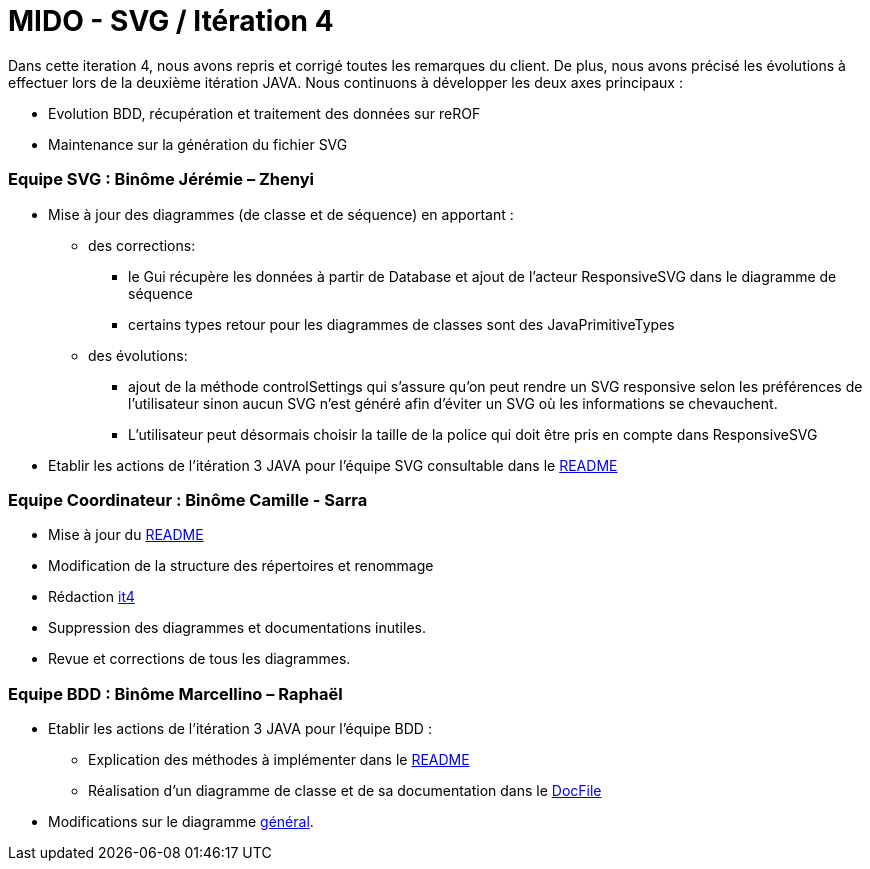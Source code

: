 ﻿= MIDO - SVG / Itération 4

Dans cette iteration 4, nous avons repris et corrigé toutes les remarques du client. De plus, nous avons précisé les évolutions à effectuer lors de la deuxième itération JAVA.
Nous continuons à développer les deux axes principaux : 

[square]
* Evolution BDD, récupération et traitement des données sur reROF
* Maintenance sur la génération du fichier SVG

=== Equipe SVG : Binôme Jérémie – Zhenyi

* Mise à jour des diagrammes (de classe et de séquence) en apportant :
** des corrections:
*** le Gui récupère les données à partir de Database et ajout de l'acteur ResponsiveSVG dans le diagramme de séquence
*** certains types retour pour les diagrammes de classes sont des JavaPrimitiveTypes
** des évolutions: 
*** ajout de la méthode controlSettings qui s'assure qu'on peut rendre un SVG responsive selon les préférences de l'utilisateur sinon aucun SVG n'est généré afin d'éviter un SVG où les informations se chevauchent. 
*** L'utilisateur peut désormais choisir la taille de la police qui doit être pris en compte dans ResponsiveSVG
* Etablir les actions de l'itération 3 JAVA pour l'équipe SVG consultable dans le https://github.com/marcellinodour/MIDO-SVG/blob/master/README.adoc[README]

=== Equipe Coordinateur : Binôme Camille - Sarra

* Mise à jour du https://github.com/marcellinodour/MIDO-SVG/blob/master/Doc/README.adoc[README]
* Modification de la structure des répertoires et renommage
* Rédaction https://github.com/marcellinodour/MIDO-SVG/blob/master/Doc/it4.adoc[it4]
* Suppression des diagrammes et documentations inutiles.
* Revue et corrections de tous les diagrammes.


=== Equipe BDD : Binôme Marcellino – Raphaël

* Etablir les actions de l'itération 3 JAVA pour l'équipe BDD :
** Explication des méthodes à implémenter dans le https://github.com/marcellinodour/MIDO-SVG/blob/master/README.adoc[README] 
** Réalisation d'un diagramme de classe et de sa documentation dans le https://github.com/marcellinodour/MIDO-SVG/blob/master/Doc/README.adoc[DocFile]
* Modifications sur le diagramme https://github.com/marcellinodour/MIDO-SVG/blob/master/Doc/Diagrams/MIDO-SVG_General.svg[général].
